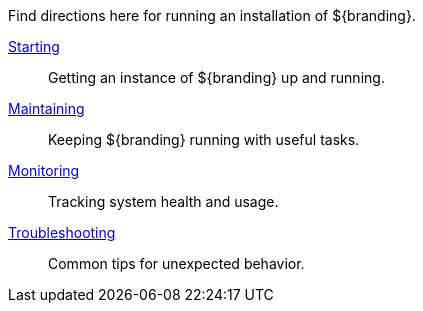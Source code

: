 :title: Running Intro
:type: runningIntro
:status: published
:summary: Introduction to Running.
:order: 01

Find directions here for running an installation of ${branding}.

<<_starting,Starting>>:: Getting an instance of ${branding} up and running.
<<_maintaining,Maintaining>>:: Keeping ${branding} running with useful tasks.
<<_monitoring,Monitoring>>:: Tracking system health and usage.
<<_troubleshooting,Troubleshooting>>:: Common tips for unexpected behavior.

